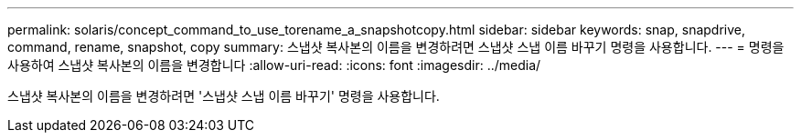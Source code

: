---
permalink: solaris/concept_command_to_use_torename_a_snapshotcopy.html 
sidebar: sidebar 
keywords: snap, snapdrive, command, rename, snapshot, copy 
summary: 스냅샷 복사본의 이름을 변경하려면 스냅샷 스냅 이름 바꾸기 명령을 사용합니다. 
---
= 명령을 사용하여 스냅샷 복사본의 이름을 변경합니다
:allow-uri-read: 
:icons: font
:imagesdir: ../media/


[role="lead"]
스냅샷 복사본의 이름을 변경하려면 '스냅샷 스냅 이름 바꾸기' 명령을 사용합니다.
